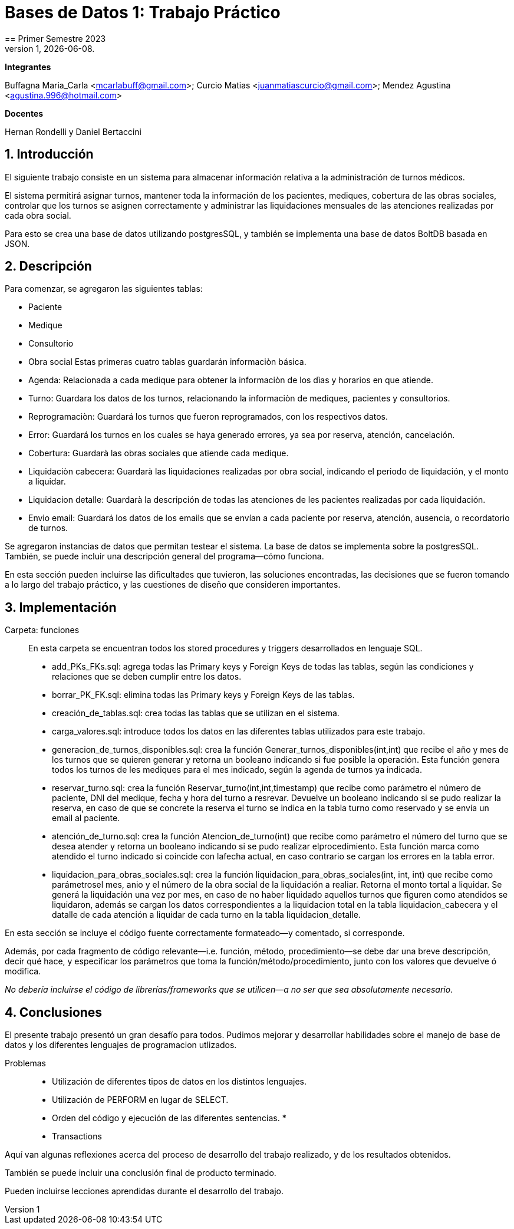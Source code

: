 = Bases de Datos 1: Trabajo Práctico
== Primer Semestre 2023
v1, {docdate}. 
*Integrantes*

Buffagna Maria_Carla <mcarlabuff@gmail.com>; Curcio Matias <juanmatiascurcio@gmail.com>; Mendez Agustina <agustina.996@hotmail.com>

*Docentes*

Hernan Rondelli y Daniel Bertaccini

:title-page:
:numbered:
:source-highlighter: coderay
:tabsize: 4


== Introducción

El siguiente trabajo consiste en un sistema para almacenar información relativa a la administración de turnos médicos.

El sistema permitirá asignar turnos, mantener toda la información de los pacientes, mediques, cobertura de las obras sociales, controlar que los turnos se asignen correctamente y administrar las liquidaciones
mensuales de las atenciones realizadas por cada obra social.

Para esto se crea una base de datos utilizando postgresSQL, y también se implementa una base de datos BoltDB basada en JSON.


== Descripción

Para comenzar, se agregaron las siguientes tablas:

* Paciente
* Medique
* Consultorio
* Obra social
Estas primeras cuatro tablas guardarán informaciòn básica.

* Agenda: Relacionada a cada medique para obtener la informaciòn de los dìas y horarios en que atiende.
* Turno: Guardara los datos de los turnos, relacionando la informaciòn de mediques, pacientes y consultorios.
* Reprogramaciòn: Guardará los turnos que fueron reprogramados, con los respectivos datos. 
* Error: Guardará los turnos en los cuales se haya generado errores, ya sea por reserva, atención, cancelación. 
* Cobertura: Guardarà las obras sociales que atiende cada medique.
* Liquidaciòn cabecera: Guardarà las liquidaciones realizadas por obra social, indicando el periodo de liquidación, y el monto a liquidar.  
* Liquidacion detalle: Guardarà la descripción de todas las atenciones de les pacientes realizadas por cada liquidación.
* Envio email: Guardará los datos de los emails que se envían a cada paciente por reserva, atención, ausencia, o recordatorio de turnos.  

Se agregaron instancias de datos que permitan testear el sistema. 
La base de datos se implementa sobre la postgresSQL.
//NO ME CONVENCE REDACCION 
//La carga de datos y el desarrollo del sistema (parte lógica) se realizan en el leguaje de programación SQL. 
//Con lo cual se desarrollo, utilizando el lenguaje de programación GO, un menú con las opciones de las funciones a ejecutar por el sistema.  
También, se puede incluir una descripción general del programa—cómo
funciona.

En esta sección pueden incluirse las dificultades que tuvieron, las
soluciones encontradas, las decisiones que se fueron tomando a lo largo
del trabajo práctico, y las cuestiones de diseño que consideren
importantes.


== Implementación

Carpeta: funciones ::
//FALTAN AGREGAR LO D ELOS TRIGGERS, ERRORES Y DEMÁS ARCHIVOS
En esta carpeta se encuentran todos los stored procedures y triggers desarrollados en lenguaje SQL. 
 * add_PKs_FKs.sql: agrega todas las Primary keys y Foreign Keys de todas las tablas, según las condiciones y relaciones que se deben cumplir entre los datos.
 * borrar_PK_FK.sql: elimina todas las Primary keys y Foreign Keys de las tablas. 
 * creación_de_tablas.sql: crea todas las tablas que se utilizan en el sistema. 
 * carga_valores.sql: introduce todos los datos en las diferentes tablas utilizados para este trabajo.
 * generacion_de_turnos_disponibles.sql: crea la función Generar_turnos_disponibles(int,int) que recibe el año y mes de los turnos que se quieren generar y retorna un booleano indicando si fue posible la operación.
  Esta función genera todos los turnos de les mediques para el mes indicado, según la agenda de turnos ya indicada. 
 * reservar_turno.sql: crea la función Reservar_turno(int,int,timestamp) que recibe como parámetro el número de paciente, DNI del medique, fecha y hora del turno a resrevar.
  Devuelve un booleano indicando si se pudo realizar la reserva, en caso de que se concrete la reserva el turno se indica en la tabla turno como reservado y se envía un email al paciente. 
 * atención_de_turno.sql: crea la función Atencion_de_turno(int) que recibe como parámetro el número del turno que se desea atender y retorna un booleano indicando si se pudo realizar elprocedimiento.
  Esta función marca como atendido el turno indicado si coincide con lafecha actual, en caso contrario se cargan los errores en la tabla error.
 * liquidacion_para_obras_sociales.sql: crea la función liquidacion_para_obras_sociales(int, int, int) que recibe como parámetrosel mes, anio y el número de la obra social de la liquidación a realiar.
  Retorna el monto tortal a liquidar. Se generá la liquidación una vez por mes, en caso de no haber liquidado aquellos turnos que figuren como atendidos se liquidaron, además se cargan los datos correspondientes a la liquidacion total en la tabla liquidacion_cabecera y el datalle de cada atención a liquidar de cada turno en la tabla liquidacion_detalle.



En esta sección se incluye el código fuente correctamente formateado—y
comentado, si corresponde.

Además, por cada fragmento de código
relevante—i.e. función, método, procedimiento—se debe dar una
breve descripción, decir qué hace, y especificar los parámetros que
toma la función/método/procedimiento, junto con los valores que devuelve
ó modifica.

_No debería incluirse el código de librerías/frameworks que se
utilicen—a no ser que sea absolutamente necesario._

== Conclusiones

El presente trabajo presentó un gran desafío para todos. Pudimos mejorar y desarrollar habilidades sobre el manejo de base de datos y los diferentes lenguajes de programacion utlizados.

Problemas::
 * Utilización de diferentes tipos de datos en los distintos lenguajes. 
 * Utilización de PERFORM en lugar de SELECT. 
 * Orden del código y ejecución de las diferentes sentencias. 
 * 
 * Transactions 

Aquí van algunas reflexiones acerca del proceso de desarrollo del
trabajo realizado, y de los resultados obtenidos.

También se puede incluir una conclusión final de producto terminado.

Pueden incluirse lecciones aprendidas durante el desarrollo del trabajo.
